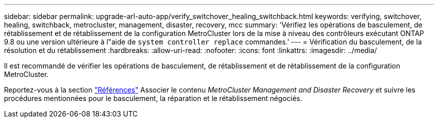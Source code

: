 ---
sidebar: sidebar 
permalink: upgrade-arl-auto-app/verify_switchover_healing_switchback.html 
keywords: verifying, switchover, healing, switchback, metrocluster, management, disaster, recovery, mcc 
summary: 'Vérifiez les opérations de basculement, de rétablissement et de rétablissement de la configuration MetroCluster lors de la mise à niveau des contrôleurs exécutant ONTAP 9.8 ou une version ultérieure à l"aide de `system controller replace` commandes.' 
---
= Vérification du basculement, de la résolution et du rétablissement
:hardbreaks:
:allow-uri-read: 
:nofooter: 
:icons: font
:linkattrs: 
:imagesdir: ../media/


[role="lead"]
Il est recommandé de vérifier les opérations de basculement, de rétablissement et de rétablissement de la configuration MetroCluster.

Reportez-vous à la section link:other_references.html["Références"] Associer le contenu _MetroCluster Management and Disaster Recovery_ et suivre les procédures mentionnées pour le basculement, la réparation et le rétablissement négociés.
